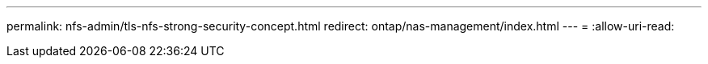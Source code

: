 ---
permalink: nfs-admin/tls-nfs-strong-security-concept.html 
redirect: ontap/nas-management/index.html 
---
= 
:allow-uri-read: 



